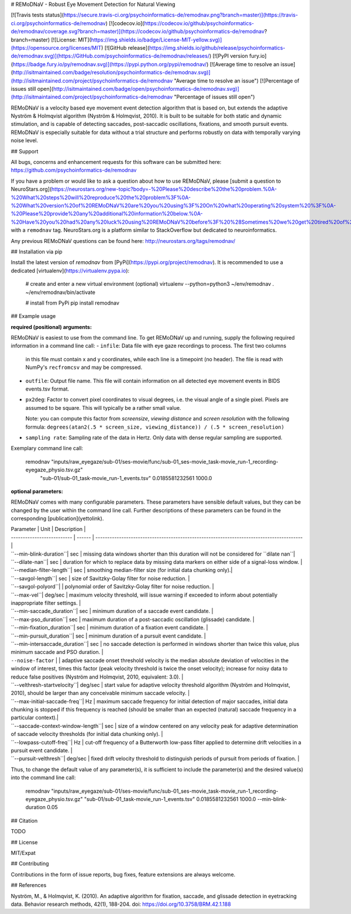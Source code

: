 # REMoDNaV - Robust Eye Movement Detection for Natural Viewing

[![Travis tests status](https://secure.travis-ci.org/psychoinformatics-de/remodnav.png?branch=master)](https://travis-ci.org/psychoinformatics-de/remodnav) [![codecov.io](https://codecov.io/github/psychoinformatics-de/remodnav/coverage.svg?branch=master)](https://codecov.io/github/psychoinformatics-de/remodnav?branch=master) [![License: MIT](https://img.shields.io/badge/License-MIT-yellow.svg)](https://opensource.org/licenses/MIT) [![GitHub release](https://img.shields.io/github/release/psychoinformatics-de/remodnav.svg)](https://GitHub.com/psychoinformatics-de/remodnav/releases/) [![PyPI version fury.io](https://badge.fury.io/py/remodnav.svg)](https://pypi.python.org/pypi/remodnav/) [![Average time to resolve an issue](http://isitmaintained.com/badge/resolution/psychoinformatics-de/remodnav.svg)](http://isitmaintained.com/project/psychoinformatics-de/remodnav "Average time to resolve an issue") [![Percentage of issues still open](http://isitmaintained.com/badge/open/psychoinformatics-de/remodnav.svg)](http://isitmaintained.com/project/psychoinformatics-de/remodnav "Percentage of issues still open")

REMoDNaV is a velocity based eye movement event detection algorithm that is based on, but
extends the adaptive Nyström & Holmqvist algorithm (Nyström & Holmqvist, 2010).
It is built to be suitable for both static and dynamic stimulation, and is
capable of detecting saccades, post-saccadic oscillations, fixations, and smooth
pursuit events. REMoDNaV is especially suitable for data without a trial structure
and performs robustly on data with temporally varying noise level.


## Support

All bugs, concerns and enhancement requests for this software can be submitted here:
https://github.com/psychoinformatics-de/remodnav

If you have a problem or would like to ask a question about how to use REMoDNaV,
please [submit a question to
NeuroStars.org](https://neurostars.org/new-topic?body=-%20Please%20describe%20the%20problem.%0A-%20What%20steps%20will%20reproduce%20the%20problem%3F%0A-%20What%20version%20of%20REMoDNaV%20are%20you%20using%3F%20On%20what%20operating%20system%20%3F%0A-%20Please%20provide%20any%20additional%20information%20below.%0A-%20Have%20you%20had%20any%20luck%20using%20REMoDNaV%20before%3F%20%28Sometimes%20we%20get%20tired%20of%20reading%20bug%20reports%20all%20day%20and%20a%20lil'%20positive%20end%20note%20does%20wonders%29&tags=remodnav)
with a ``remodnav`` tag.  NeuroStars.org is a platform similar to StackOverflow
but dedicated to neuroinformatics.

Any previous REMoDNaV questions can be found here:
http://neurostars.org/tags/remodnav/


## Installation via pip

Install the latest version of `remodnav` from
[PyPi](https://pypi.org/project/remodnav). It is recommended to use
a dedicated [virtualenv](https://virtualenv.pypa.io):

    # create and enter a new virtual environment (optional)
    virtualenv --python=python3 ~/env/remodnav
    . ~/env/remodnav/bin/activate

    # install from PyPi
    pip install remodnav


## Example usage

**required (positional) arguments:**

REMoDNaV is easiest to use from the command line.
To get REMoDNaV up and running, supply the following required information in a
command line call:
- ``infile``: Data file with eye gaze recordings to process. The first two columns
  in this file must contain x and y coordinates, while each line is a timepoint
  (no header). The file is read with NumPy's ``recfromcsv`` and may be compressed.
- ``outfile``: Output file name. This file will contain information on all detected
  eye movement events in BIDS events.tsv format.
- ``px2deg``: Factor to convert pixel coordinates to visual degrees, i.e. the visual
  angle of a single pixel. Pixels are assumed to be square. This will typically be a
  rather small value.

  Note: you can compute this factor from *screensize*,
  *viewing distance* and *screen resolution* with the following formula:
  ``degrees(atan2(.5 * screen_size, viewing_distance)) / (.5 * screen_resolution)``
- ``sampling rate``: Sampling rate of the data in Hertz. Only data with dense regular
  sampling are supported.

Exemplary command line call:

    remodnav "inputs/raw_eyegaze/sub-01/ses-movie/func/sub-01_ses-movie_task-movie_run-1_recording-eyegaze_physio.tsv.gz" \
      "sub-01/sub-01_task-movie_run-1_events.tsv" 0.0185581232561 1000.0

**optional parameters:**

REMoDNaV comes with many configurable parameters. These parameters have sensible default values,
but they can be changed by the user within the command line call.
Further descriptions of these parameters can be found in the corresponding [publication](yettolink).

| Parameter | Unit   | Description                                                                              |
| -------------------------- | ------ | ---------------------------------------------------------------------------------------- |
| ``--min-blink-duration``| sec |  missing data windows shorter than this duration will not be considered for ``dilate nan``|
| ``--dilate-nan``| sec | duration for which to replace data by missing data markers on either side of a signal-loss window. |
| ``--median-filter-length``| sec | smoothing median-filter size (for initial data chunking only).|
| ``--savgol-length``| sec | size of Savitzky-Golay filter for noise reduction. |
| ``--savgol-polyord``| | polynomial order of Savitzky-Golay filter for noise reduction. |
| ``--max-vel``| deg/sec | maximum velocity threshold, will issue warning if exceeded to inform about potentially inappropriate filter settings. |
| ``--min-saccade_duration``| sec | minimum duration of a saccade event candidate. |
| ``--max-pso_duration``| sec | maximum duration of a post-saccadic oscillation (glissade) candidate. |
| ``--min-fixation_duration``| sec | minimum duration of a fixation event candidate. |
| ``--min-pursuit_duration``| sec | minimum duration of a pursuit event candidate. |
| ``--min-intersaccade_duration``| sec | no saccade detection is performed in windows shorter than twice this value, plus minimum saccade and PSO duration. |
| ``--noise-factor`` |  | adaptive saccade onset threshold velocity is the median absolute deviation of velocities in the window of interest, times this factor (peak velocity threshold is twice the onset velocity); increase for noisy data to reduce false positives (Nyström and Holmqvist, 2010, equivalent: 3.0). |
| ``--velthresh-startvelocity``| deg/sec | start value for adaptive velocity threshold algorithm (Nyström and Holmqvist, 2010), should be larger than any conceivable minimum saccade velocity. |
| ``--max-initial-saccade-freq``| Hz | maximum saccade frequency for initial detection of major saccades, initial data chunking is stopped if this frequency is reached (should be smaller than an expected (natural) saccade frequency in a particular context).|
| ``--saccade-context-window-length``| sec | size of a window centered on any velocity peak for adaptive determination of saccade velocity thresholds (for initial data chunking only). |
| ``--lowpass-cutoff-freq``| Hz | cut-off frequency of a Butterworth low-pass filter applied to determine drift velocities in a pursuit event candidate. |
| ``--pursuit-velthresh``| deg/sec | fixed drift velocity threshold to distinguish periods of pursuit from periods of fixation. |

Thus, to change the default value of any parameter(s), it is sufficient to include the parameter(s) and
the desired value(s) into the command line call:

    remodnav "inputs/raw_eyegaze/sub-01/ses-movie/func/sub-01_ses-movie_task-movie_run-1_recording-eyegaze_physio.tsv.gz" \
    "sub-01/sub-01_task-movie_run-1_events.tsv" 0.0185581232561 1000.0 --min-blink-duration 0.05


## Citation

TODO


## License

MIT/Expat


## Contributing

Contributions in the form of issue reports, bug fixes, feature extensions are always
welcome.


## References

Nyström, M., & Holmqvist, K. (2010). An adaptive algorithm for fixation, saccade, and glissade detection in eyetracking data. Behavior research methods, 42(1), 188-204. doi: https://doi.org/10.3758/BRM.42.1.188


